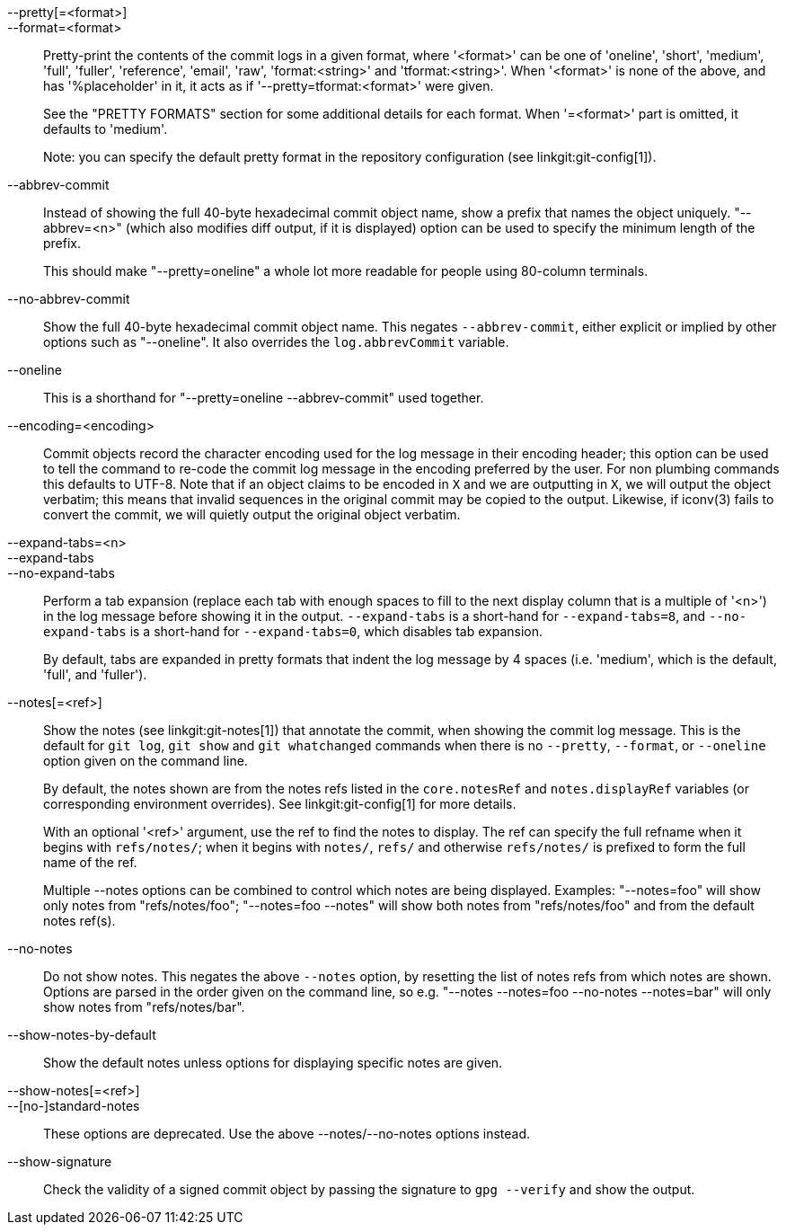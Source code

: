 --pretty[=<format>]::
--format=<format>::

	Pretty-print the contents of the commit logs in a given format,
	where '<format>' can be one of 'oneline', 'short', 'medium',
	'full', 'fuller', 'reference', 'email', 'raw', 'format:<string>'
	and 'tformat:<string>'.  When '<format>' is none of the above,
	and has '%placeholder' in it, it acts as if
	'--pretty=tformat:<format>' were given.
+
See the "PRETTY FORMATS" section for some additional details for each
format.  When '=<format>' part is omitted, it defaults to 'medium'.
+
Note: you can specify the default pretty format in the repository
configuration (see linkgit:git-config[1]).

--abbrev-commit::
	Instead of showing the full 40-byte hexadecimal commit object
	name, show a prefix that names the object uniquely.
	"--abbrev=<n>" (which also modifies diff output, if it is displayed)
	option can be used to specify the minimum length of the prefix.
+
This should make "--pretty=oneline" a whole lot more readable for
people using 80-column terminals.

--no-abbrev-commit::
	Show the full 40-byte hexadecimal commit object name. This negates
	`--abbrev-commit`, either explicit or implied by other options such
	as "--oneline". It also overrides the `log.abbrevCommit` variable.

--oneline::
	This is a shorthand for "--pretty=oneline --abbrev-commit"
	used together.

--encoding=<encoding>::
	Commit objects record the character encoding used for the log message
	in their encoding header; this option can be used to tell the
	command to re-code the commit log message in the encoding
	preferred by the user.  For non plumbing commands this
	defaults to UTF-8. Note that if an object claims to be encoded
	in `X` and we are outputting in `X`, we will output the object
	verbatim; this means that invalid sequences in the original
	commit may be copied to the output. Likewise, if iconv(3) fails
	to convert the commit, we will quietly output the original
	object verbatim.

--expand-tabs=<n>::
--expand-tabs::
--no-expand-tabs::
	Perform a tab expansion (replace each tab with enough spaces
	to fill to the next display column that is a multiple of '<n>')
	in the log message before showing it in the output.
	`--expand-tabs` is a short-hand for `--expand-tabs=8`, and
	`--no-expand-tabs` is a short-hand for `--expand-tabs=0`,
	which disables tab expansion.
+
By default, tabs are expanded in pretty formats that indent the log
message by 4 spaces (i.e.  'medium', which is the default, 'full',
and 'fuller').

ifndef::git-rev-list[]
--notes[=<ref>]::
	Show the notes (see linkgit:git-notes[1]) that annotate the
	commit, when showing the commit log message.  This is the default
	for `git log`, `git show` and `git whatchanged` commands when
	there is no `--pretty`, `--format`, or `--oneline` option given
	on the command line.
+
By default, the notes shown are from the notes refs listed in the
`core.notesRef` and `notes.displayRef` variables (or corresponding
environment overrides). See linkgit:git-config[1] for more details.
+
With an optional '<ref>' argument, use the ref to find the notes
to display.  The ref can specify the full refname when it begins
with `refs/notes/`; when it begins with `notes/`, `refs/` and otherwise
`refs/notes/` is prefixed to form the full name of the ref.
+
Multiple --notes options can be combined to control which notes are
being displayed. Examples: "--notes=foo" will show only notes from
"refs/notes/foo"; "--notes=foo --notes" will show both notes from
"refs/notes/foo" and from the default notes ref(s).

--no-notes::
	Do not show notes. This negates the above `--notes` option, by
	resetting the list of notes refs from which notes are shown.
	Options are parsed in the order given on the command line, so e.g.
	"--notes --notes=foo --no-notes --notes=bar" will only show notes
	from "refs/notes/bar".

--show-notes-by-default::
	Show the default notes unless options for displaying specific
	notes are given.

--show-notes[=<ref>]::
--[no-]standard-notes::
	These options are deprecated. Use the above --notes/--no-notes
	options instead.
endif::git-rev-list[]

--show-signature::
	Check the validity of a signed commit object by passing the signature
	to `gpg --verify` and show the output.
